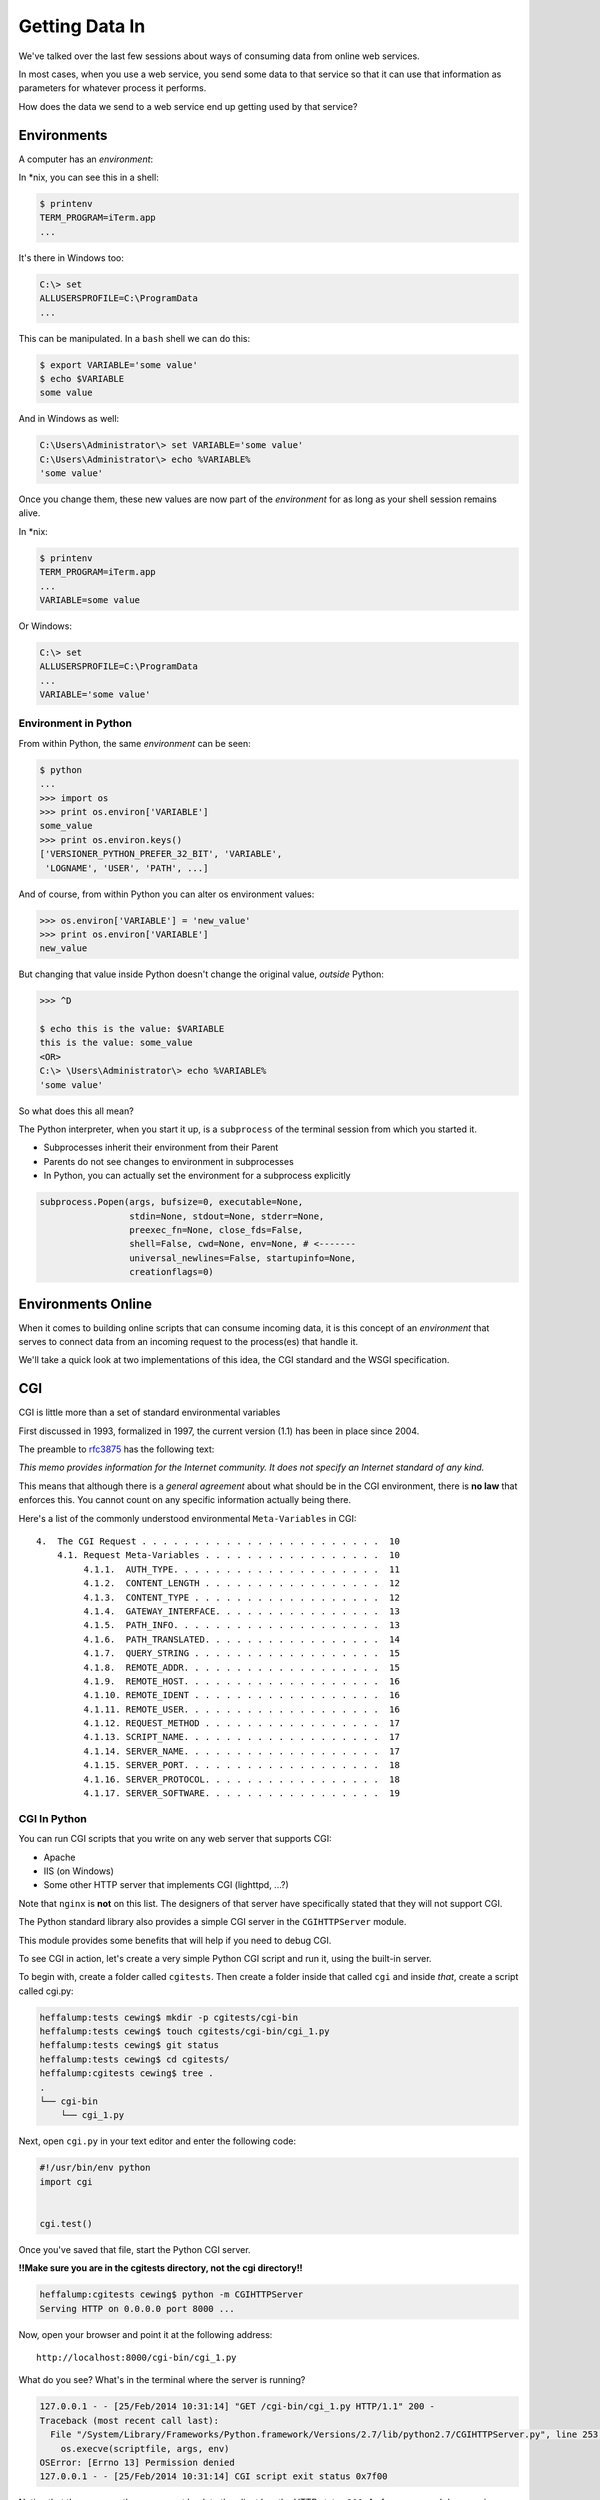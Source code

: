 ***************
Getting Data In
***************

We've talked over the last few sessions about ways of consuming data from
online web services.

In most cases, when you use a web service, you send some data to that service
so that it can use that information as parameters for whatever process it
performs.

How does the data we send to a web service end up getting used by that service?

Environments
============

A computer has an *environment*:

In \*nix, you can see this in a shell:

.. code-block:: bash

    $ printenv
    TERM_PROGRAM=iTerm.app
    ...


It's there in Windows too:

.. code-block:: posh

    C:\> set
    ALLUSERSPROFILE=C:\ProgramData
    ...

This can be manipulated. In a ``bash`` shell we can do this:

.. code-block:: bash

    $ export VARIABLE='some value'
    $ echo $VARIABLE
    some value

And in Windows as well:

.. code-block:: posh

    C:\Users\Administrator\> set VARIABLE='some value'
    C:\Users\Administrator\> echo %VARIABLE%
    'some value'

Once you change them, these new values are now part of the *environment* for as
long as your shell session remains alive.

In \*nix:

.. code-block:: bash

    $ printenv
    TERM_PROGRAM=iTerm.app
    ...
    VARIABLE=some value

Or Windows:

.. code-block:: posh

    C:\> set
    ALLUSERSPROFILE=C:\ProgramData
    ...
    VARIABLE='some value'


Environment in Python
---------------------

From within Python, the same *environment* can be seen:

.. code-block:: python

    $ python
    ...
    >>> import os
    >>> print os.environ['VARIABLE']
    some_value
    >>> print os.environ.keys()
    ['VERSIONER_PYTHON_PREFER_32_BIT', 'VARIABLE',
     'LOGNAME', 'USER', 'PATH', ...]

And of course, from within Python you can alter os environment values:

.. code-block:: python

    >>> os.environ['VARIABLE'] = 'new_value'
    >>> print os.environ['VARIABLE']
    new_value

But changing that value inside Python doesn't change the original value,
*outside* Python:

.. code-block:: bash

    >>> ^D

    $ echo this is the value: $VARIABLE
    this is the value: some_value
    <OR>
    C:\> \Users\Administrator\> echo %VARIABLE%
    'some value'

So what does this all mean?

The Python interpreter, when you start it up, is a ``subprocess`` of the
terminal session from which you started it.

* Subprocesses inherit their environment from their Parent
* Parents do not see changes to environment in subprocesses
* In Python, you can actually set the environment for a subprocess explicitly

.. code-block:: python

    subprocess.Popen(args, bufsize=0, executable=None,
                     stdin=None, stdout=None, stderr=None,
                     preexec_fn=None, close_fds=False,
                     shell=False, cwd=None, env=None, # <-------
                     universal_newlines=False, startupinfo=None,
                     creationflags=0)

Environments Online
===================

When it comes to building online scripts that can consume incoming data, it is
this concept of an *environment* that serves to connect data from an incoming
request to the process(es) that handle it.

We'll take a quick look at two implementations of this idea, the CGI standard
and the WSGI specification.

CGI
===

CGI is little more than a set of standard environmental variables

First discussed in 1993, formalized in 1997, the current version (1.1) has
been in place since 2004.

The preamble to `rfc3875`_ has the following text:

.. _rfc3875: http://tools.ietf.org/html/rfc3875

.. class:: center

*This memo provides information for the Internet community. It does not specify
an Internet standard of any kind.*

This means that although there is a *general agreement* about what should be in
the CGI environment, there is **no law** that enforces this. You cannot count
on any specific information actually being there.

Here's a list of the commonly understood environmental ``Meta-Variables`` in CGI::

    4.  The CGI Request . . . . . . . . . . . . . . . . . . . . . . .  10
        4.1. Request Meta-Variables . . . . . . . . . . . . . . . . .  10
             4.1.1.  AUTH_TYPE. . . . . . . . . . . . . . . . . . . .  11
             4.1.2.  CONTENT_LENGTH . . . . . . . . . . . . . . . . .  12
             4.1.3.  CONTENT_TYPE . . . . . . . . . . . . . . . . . .  12
             4.1.4.  GATEWAY_INTERFACE. . . . . . . . . . . . . . . .  13
             4.1.5.  PATH_INFO. . . . . . . . . . . . . . . . . . . .  13
             4.1.6.  PATH_TRANSLATED. . . . . . . . . . . . . . . . .  14
             4.1.7.  QUERY_STRING . . . . . . . . . . . . . . . . . .  15
             4.1.8.  REMOTE_ADDR. . . . . . . . . . . . . . . . . . .  15
             4.1.9.  REMOTE_HOST. . . . . . . . . . . . . . . . . . .  16
             4.1.10. REMOTE_IDENT . . . . . . . . . . . . . . . . . .  16
             4.1.11. REMOTE_USER. . . . . . . . . . . . . . . . . . .  16
             4.1.12. REQUEST_METHOD . . . . . . . . . . . . . . . . .  17
             4.1.13. SCRIPT_NAME. . . . . . . . . . . . . . . . . . .  17
             4.1.14. SERVER_NAME. . . . . . . . . . . . . . . . . . .  17
             4.1.15. SERVER_PORT. . . . . . . . . . . . . . . . . . .  18
             4.1.16. SERVER_PROTOCOL. . . . . . . . . . . . . . . . .  18
             4.1.17. SERVER_SOFTWARE. . . . . . . . . . . . . . . . .  19

CGI In Python
-------------

You can run CGI scripts that you write on any web server that supports CGI:

* Apache
* IIS (on Windows)
* Some other HTTP server that implements CGI (lighttpd, ...?)

Note that ``nginx`` is **not** on this list. The designers of that server have
specifically stated that they will not support CGI.


The Python standard library also provides a simple CGI server in the
``CGIHTTPServer`` module.

This module provides some benefits that will help if you need to debug CGI.

To see CGI in action, let's create a very simple Python CGI script and run it,
using the built-in server.

To begin with, create a folder called ``cgitests``.  Then create a folder
inside that called ``cgi`` and inside *that*, create a script called cgi.py:

.. code-block:: bash

    heffalump:tests cewing$ mkdir -p cgitests/cgi-bin
    heffalump:tests cewing$ touch cgitests/cgi-bin/cgi_1.py
    heffalump:tests cewing$ git status
    heffalump:tests cewing$ cd cgitests/
    heffalump:cgitests cewing$ tree .
    .
    └── cgi-bin
        └── cgi_1.py

Next, open ``cgi.py`` in your text editor and enter the following code:

.. code-block:: python

    #!/usr/bin/env python
    import cgi


    cgi.test()

Once you've saved that file, start the Python CGI server.

**!!Make sure you are in the cgitests directory, not the cgi directory!!**

.. code-block:: bash

    heffalump:cgitests cewing$ python -m CGIHTTPServer
    Serving HTTP on 0.0.0.0 port 8000 ...

Now, open your browser and point it at the following address::

    http://localhost:8000/cgi-bin/cgi_1.py

What do you see?  What's in the terminal where the server is running?


.. code-block:: bash

    127.0.0.1 - - [25/Feb/2014 10:31:14] "GET /cgi-bin/cgi_1.py HTTP/1.1" 200 -
    Traceback (most recent call last):
      File "/System/Library/Frameworks/Python.framework/Versions/2.7/lib/python2.7/CGIHTTPServer.py", line 253, in run_cgi
        os.execve(scriptfile, args, env)
    OSError: [Errno 13] Permission denied
    127.0.0.1 - - [25/Feb/2014 10:31:14] CGI script exit status 0x7f00

Notice that the response the server sent back to the client has the HTTP status
``200``. As far as your web browser is concerned, nothing went wrong.  But
clearly something **is** wrong.

CGI is famously difficult to debug.  There are reasons for this:

* CGI is designed to provide access to runnable processes to *the internet*
* The internet is a wretched hive of scum and villainy
* Revealing error conditions can expose data that could be exploited


There are a couple of important facts that are related to the way CGI
processes are run:

* The script **must** include a *shebang* so that the system knows how to run
  it.
* The script **must** be executable.
* The *executable* named in the *shebang* will be called as the *nobody* user.
* This is a security feature to prevent CGI scripts from running as a user
  with any privileges.
* This means that *both* the script and the *executable* from the script
  *shebang* must be one that *anyone* can run.

We've got the shebang, but if you look, our script is not executable. Let's fix
that.

.. code-block:: bash

    heffalump:cgitests cewing$ ls -l cgi-bin/
    total 0
    -rw-r--r--  1 cewing  staff  0 Feb 25 10:18 cgi_1.py
    heffalump:cgitests cewing$ chmod 755 cgi-bin/cgi_1.py
    heffalump:cgitests cewing$ ls -l cgi-bin/
    total 0
    -rwxr-xr-x  1 cewing  staff  0 Feb 25 10:18 cgi_1.py
    heffalump:cgitests cewing$

Once you have fixed that, terminate your CGI server and restart it:

.. code-block:: bash

    heffalump:cgitests cewing$ python -m CGIHTTPServer
    Serving HTTP on 0.0.0.0 port 8000 ...


What do you see now?


In CGI, problems with permissions can lead to failure. So can scripting errors.

Back in your editor, add the following line of code before the call to
``cgi.test()``

.. code-block:: python

    1 / 0

Reload your browser.  What happens now?  What does your browser tell you?  How
about the server terminal?


Back in your editor, add the following lines, just below ``import cgi``:

.. code-block:: python

    import cgitb
    cgitb.enable()

Now, reload again. You should see something like this.

.. image:: /_static/cgitb_output.png
    :align: center
    :width: 60%


Repair the Error
----------------

Let's fix the error from our traceback.  Edit your ``cgi_1.py`` file to match:

.. code-block:: python

    #!/usr/bin/python
    import cgi
    import cgitb

    cgitb.enable()

    cgi.test()

We've said that CGI is largely a set of agreed-upon environmental variables.

We've seen how environmental variables are found in python in ``os.environ``

We've also seen that at least some of the variables in CGI are **not** in the
standard set of environment variables.

Where do they come from?

Let's find 'em.  In a terminal (on your local machine, please) fire up python:

.. code-block:: pycon

    >>> import CGIHTTPServer
    >>> CGIHTTPServer.__file__
    '/big/giant/path/to/lib/python2.6/CGIHTTPServer.pyc'

Copy this path and open the file it points to **(without the 'c')** in your
text editor

From CGIHTTPServer.py, in the CGIHTTPServer.run_cgi method:

.. code-block:: python

    # Reference: http://hoohoo.ncsa.uiuc.edu/cgi/env.html
    # XXX Much of the following could be prepared ahead of time!
    env = {}
    env['SERVER_SOFTWARE'] = self.version_string()
    env['SERVER_NAME'] = self.server.server_name
    env['GATEWAY_INTERFACE'] = 'CGI/1.1'
    env['SERVER_PROTOCOL'] = self.protocol_version
    env['SERVER_PORT'] = str(self.server.server_port)
    env['REQUEST_METHOD'] = self.command
    ...
    ua = self.headers.getheader('user-agent')
    if ua:
        env['HTTP_USER_AGENT'] = ua
    ...
    os.environ.update(env)
    ...

And that's it, the big secret. The server takes care of setting up the
environment so it has what is needed.

Now, in reverse. How does the information that a script creates end up in your
browser?

A CGI Script must print its results to stdout.

Use the same method as above to import and open the source file for the
``cgi`` module. Note what ``test`` does for an example of this.

What the Server Does:

* parses the request
* sets up the environment, including HTTP and SERVER variables
* figures out if the URI points to a CGI script and runs it
* builds an appropriate HTTP Response first line ('HTTP/1.1 200 OK\\r\\n')
* appends what comes from the script on stdout and sends that back

What the Script Does:

* names appropriate *executable* in it's *shebang* line
* uses os.environ to read information from the HTTP request
* builds *any and all* appropriate **HTTP Headers** (Content-type:,
  Content-length:, ...)
* prints headers, empty line and script output (body) to stdout


All this is well and good, but where's the *dynamic* stuff?

It'd be nice if a user could pass form data to our script for it to use.

In HTTP, these types of inputs show up in the URL *query* (the part after
the ``?``)::

    http://myhost.com/script.py?a=23&b=37

In the ``cgi`` module, we get access to this with the ``FieldStorage`` class:

.. code-block:: python

    import cgi
    
    form = cgi.FieldStorage()
    stringval = form.getvalue('a', None)
    listval = form.getlist('b')

* The values in the ``FieldStorage`` are *always* strings
* Every key/value pair in the *query* will be in the ``FieldStorage``
* ``.getvalue()`` allows you to return a default, in case the field isn't
  present
* ``.getlist()`` always returns a list: empty, one-valued, or as many values as
  are present


CGI Problems
------------

CGI is quite useful, but there are problems:

* Code is executed *in a new process*
* **Every** call to a CGI script starts a new process on the server
* Starting a new process is expensive in terms of server resources
* *Especially for interpreted languages like Python*

How do we overcome this problem?

The most popular approach is to have a long-running process *inside* the
server that handles CGI scripts.

``FastCGI`` and ``SCGI`` are existing implementations of CGI in this fashion.
The Apache module **mod_python** offers a similar capability for Python code.

* Each of these options has a specific API
* None are compatible with each-other
* Code written for one is **not portable** to another

This makes it much more difficult to *share resources*


WSGI
====

Enter WSGI, the Web Server Gateway Interface.

Where other alternatives are specific implementations of CGI, WSGI is itself a
*new specification*, not an implementation.

WSGI is *generalized* to describe a set of interactions, so that developers
can write WSGI-capable apps and deploy them on any WSGI server.

Read the WSGI spec: http://www.python.org/dev/peps/pep-0333

WSGI consists of two parts, a *server* and an *application*.

**A WSGI Server must:**

* set up an environment, much like the one in CGI
* provide a method ``start_response(status, headers, exc_info=None)``
* build a response body by calling an *application*, passing
  ``environment`` and ``start_response`` as args
* return a response with the status, headers and body

**A WSGI Appliction must:**

* Be a callable (function, method, class)
* Take an environment and a ``start_response`` callable as arguments
* Call the ``start_response`` method.
* Return an iterable of 0 or more strings, which are treated as the body of
  the response.

Here is some pseudocode that outlines what basic functions a WSGI server must
implement:

.. code-block:: python

    from some_application import simple_app
    
    def handle_request(request, app):
        environ = build_env(request)
        iterable = app(environ, start_response)
        for data in iterable:
            send_response(data)
    
    def build_env(request):
        # put together some environment info from the reqeuest
        return env
    
    def start_response(status, headers):
        # start an HTTP response, sending status and headers
    
    # listen for HTTP requests and pass on to handle_request()
    serve(simple_app)

Where the simplified server above is **not** functional, this *is* a complete
app:

.. code-block:: python

    def application(environ, start_response)
        status = "200 OK"
        body = "Hello World\n"
        response_headers = [('Content-type', 'text/plain'),
                            ('Content-length', len(body))]
        start_response(status, response_headers)
        return [body]


So, WSGI consists of *servers* and *applications*. But there's actually a third
part of the puzzle. Something called WSGI *middleware*

* Middleware implements both the *server* and *application* interfaces
* Middleware acts as a server when viewed from an application
* Middleware acts as an application when viewed from a server

.. image:: /_static/wsgi_middleware_onion.png
    :align: center
    :width: 50%

WSGI Servers:

**HTTP <---> WSGI**

WSGI Applications:

**WSGI <---> app code**

So the WSGI *Stack* can be expressed like this:

**HTTP <---> WSGI <---> app code**

There are a number of different ways of serving WSGI apps.

**Using wsgiref**

The Python standard lib provides a reference implementation of WSGI:

.. image:: /_static/wsgiref_flow.png
    :align: center
    :width: 50%


**Apache mod_wsgi**

You can also deploy with Apache as your HTTP server, using **mod_wsgi**:

.. image:: /_static/mod_wsgi_flow.png
    :align: center
    :width: 50%


**Proxied WSGI Servers**

Finally, it is also common to see WSGI apps deployed via a proxied WSGI
server:

.. image:: /_static/proxy_wsgi.png
    :align: center
    :width: 50%

WSGI shares the concept of *environment* with CGI.

In WSGI the environment is explicitly built and passed to the application.

WSGI does not make use directly of ``os.environ``.

But what is in the WSGI environment should look familiar::

    REQUEST_METHOD
      The HTTP request method, such as "GET" or "POST". This cannot ever be an
      empty string, and so is always required.
    SCRIPT_NAME
      The initial portion of the request URL's "path" that corresponds to the
      application object, so that the application knows its virtual "location".
      This may be an empty string, if the application corresponds to the "root" of
      the server.
    PATH_INFO
      The remainder of the request URL's "path", designating the virtual
      "location" of the request's target within the application. This may be an
      empty string, if the request URL targets the application root and does not
      have a trailing slash.
    QUERY_STRING
      The portion of the request URL that follows the "?", if any. May be empty or
      absent.
    CONTENT_TYPE
      The contents of any Content-Type fields in the HTTP request. May be empty or
      absent.
    CONTENT_LENGTH
      The contents of any Content-Length fields in the HTTP request. May be empty
      or absent.
    SERVER_NAME, SERVER_PORT
      When combined with SCRIPT_NAME and PATH_INFO, these variables can be used to
      complete the URL. Note, however, that HTTP_HOST, if present, should be used
      in preference to SERVER_NAME for reconstructing the request URL. See the URL
      Reconstruction section below for more detail. SERVER_NAME and SERVER_PORT
      can never be empty strings, and so are always required.
    SERVER_PROTOCOL
      The version of the protocol the client used to send the request. Typically
      this will be something like "HTTP/1.0" or "HTTP/1.1" and may be used by the
      application to determine how to treat any HTTP request headers. (This
      variable should probably be called REQUEST_PROTOCOL, since it denotes the
      protocol used in the request, and is not necessarily the protocol that will
      be used in the server's response. However, for compatibility with CGI we
      have to keep the existing name.)
    HTTP_ Variables
      Variables corresponding to the client-supplied HTTP request headers (i.e.,
      variables whose names begin with "HTTP_"). The presence or absence of these
      variables should correspond with the presence or absence of the appropriate
      HTTP header in the request.


A Simple WSGI App
-----------------

Let's create ourselves a simple WSGI app so that we can see this in action.

In your terminal, kill the CGIHTTPServer and then move up and out of the
``cgitests`` directory.

Make a new directory called ``wsgitests`` and create a new file in it called
``simple_app.py``.  Then open that in your editor:

.. code-block:: bash

    heffalump:cgitests cewing$ cd ..
    heffalump:tests cewing$ mkdir wsgitests
    heffalump:tests cewing$ touch wsgitests/simple_app.py
    heffalump:tests cewing$ subl wsgitests/

In your new file, enter the following code:

.. code-block:: python

    def application(environ, start_response):
        line_tmpl = "Key: {} Value: {}\n"
        body_length = 0
        response = []
        for key, val in environ.items():
            line = line_tmpl.format(key, val)
            response.append(line)
            body_length += len(line)
        status = '200 OK'
        response_headers = [('Content-Type', 'text/plain'),
                            ('Content-Length', str(body_length))]
        start_response(status, response_headers)
        return response

Then, at the bottom of the file, add the following ``__main__`` block:

.. code-block:: python

    if __name__ == '__main__':
        from wsgiref.simple_server import make_server
        srv = make_server('localhost', 8080, application)
        srv.serve_forever()

**Note**

We do not define ``start_response``, the application does that.

We *are* responsible for determining the HTTP status.

You can now start up a wsgi server by running this script at the command line:

.. code-block:: bash

    heffalump:wsgitests cewing$ python simple_app.py

What host and port will it use?

Point your browser at ``http://localhost:8080/``. Did your application work?

Look over the names and values present in the WSGI environment. What parts do
you think might be useful in building a more complex application?

Also notice that although we have a Python file named ``simple_app.py``, the
name of our script *does not appear in the URL*.  This is different from CGI.

What does this mean about our application?  What does it mean if our
application is to serve multiple "resources" from different URIs?

Some Tips
---------

Because WSGI is a long-running process, the file you are editing is *not*
reloaded after you edit it.

You'll need to quit and re-run the script between edits.

However, unlike CGI, WSGI does not hijack ``stdout`` which means that you *can*
insert breakpoints into WSGI application code and interact with the code in a
debugger.

Yay!

